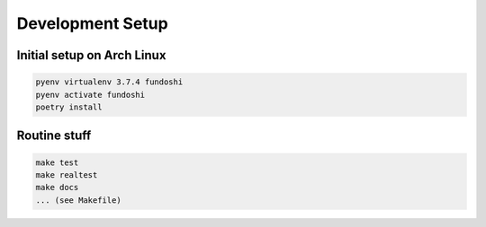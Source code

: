 Development Setup
=================

Initial setup on Arch Linux
---------------------------

.. code-block:: bash

   pyenv virtualenv 3.7.4 fundoshi
   pyenv activate fundoshi
   poetry install


Routine stuff
-------------

.. code-block:: bash

   make test
   make realtest
   make docs
   ... (see Makefile)

